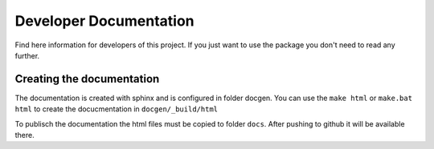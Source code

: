 Developer Documentation
=======================

Find here information for developers of this project. If you just want
to use the package you don't need to read any further.



Creating the documentation
--------------------------

The documentation is created with sphinx and is configured in folder docgen. 
You can use the ``make html`` or ``make.bat html`` to create the docucmentation
in ``docgen/_build/html``

To publisch the documentation the html files must be copied to folder
``docs``. After pushing to github it will be available there.
